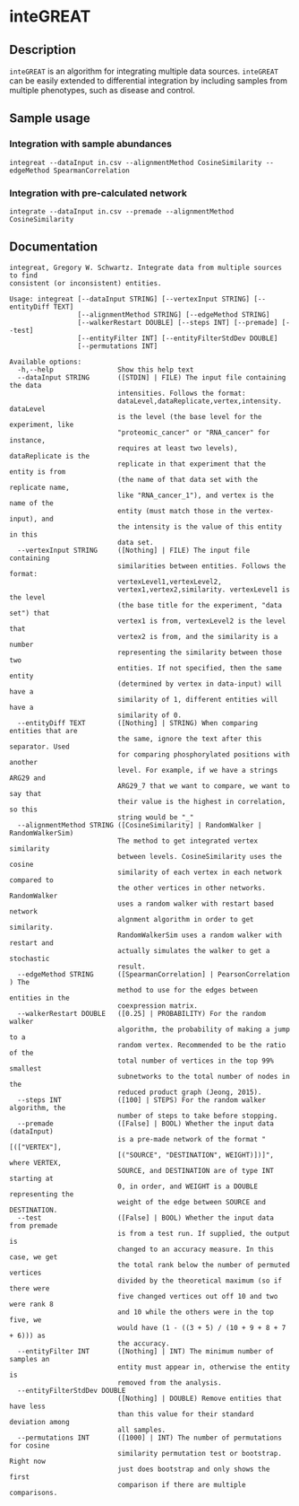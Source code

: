 * inteGREAT

** Description

=inteGREAT= is an algorithm for integrating multiple data sources. =inteGREAT=
can be easily extended to differential integration by including samples from
multiple phenotypes, such as disease and control.

** Sample usage

*** Integration with sample abundances

    =integreat --dataInput in.csv --alignmentMethod CosineSimilarity --edgeMethod SpearmanCorrelation=

*** Integration with pre-calculated network
    =integrate --dataInput in.csv --premade --alignmentMethod CosineSimilarity=

** Documentation

#+BEGIN_EXAMPLE
integreat, Gregory W. Schwartz. Integrate data from multiple sources to find
consistent (or inconsistent) entities.

Usage: integreat [--dataInput STRING] [--vertexInput STRING] [--entityDiff TEXT]
                 [--alignmentMethod STRING] [--edgeMethod STRING]
                 [--walkerRestart DOUBLE] [--steps INT] [--premade] [--test]
                 [--entityFilter INT] [--entityFilterStdDev DOUBLE]
                 [--permutations INT]

Available options:
  -h,--help                Show this help text
  --dataInput STRING       ([STDIN] | FILE) The input file containing the data
                           intensities. Follows the format:
                           dataLevel,dataReplicate,vertex,intensity. dataLevel
                           is the level (the base level for the experiment, like
                           "proteomic_cancer" or "RNA_cancer" for instance,
                           requires at least two levels), dataReplicate is the
                           replicate in that experiment that the entity is from
                           (the name of that data set with the replicate name,
                           like "RNA_cancer_1"), and vertex is the name of the
                           entity (must match those in the vertex-input), and
                           the intensity is the value of this entity in this
                           data set.
  --vertexInput STRING     ([Nothing] | FILE) The input file containing
                           similarities between entities. Follows the format:
                           vertexLevel1,vertexLevel2,
                           vertex1,vertex2,similarity. vertexLevel1 is the level
                           (the base title for the experiment, "data set") that
                           vertex1 is from, vertexLevel2 is the level that
                           vertex2 is from, and the similarity is a number
                           representing the similarity between those two
                           entities. If not specified, then the same entity
                           (determined by vertex in data-input) will have a
                           similarity of 1, different entities will have a
                           similarity of 0.
  --entityDiff TEXT        ([Nothing] | STRING) When comparing entities that are
                           the same, ignore the text after this separator. Used
                           for comparing phosphorylated positions with another
                           level. For example, if we have a strings ARG29 and
                           ARG29_7 that we want to compare, we want to say that
                           their value is the highest in correlation, so this
                           string would be "_"
  --alignmentMethod STRING ([CosineSimilarity] | RandomWalker | RandomWalkerSim)
                           The method to get integrated vertex similarity
                           between levels. CosineSimilarity uses the cosine
                           similarity of each vertex in each network compared to
                           the other vertices in other networks. RandomWalker
                           uses a random walker with restart based network
                           algnment algorithm in order to get similarity.
                           RandomWalkerSim uses a random walker with restart and
                           actually simulates the walker to get a stochastic
                           result.
  --edgeMethod STRING      ([SpearmanCorrelation] | PearsonCorrelation ) The
                           method to use for the edges between entities in the
                           coexpression matrix.
  --walkerRestart DOUBLE   ([0.25] | PROBABILITY) For the random walker
                           algorithm, the probability of making a jump to a
                           random vertex. Recommended to be the ratio of the
                           total number of vertices in the top 99% smallest
                           subnetworks to the total number of nodes in the
                           reduced product graph (Jeong, 2015).
  --steps INT              ([100] | STEPS) For the random walker algorithm, the
                           number of steps to take before stopping.
  --premade                ([False] | BOOL) Whether the input data (dataInput)
                           is a pre-made network of the format "[(["VERTEX"],
                           [("SOURCE", "DESTINATION", WEIGHT)])]", where VERTEX,
                           SOURCE, and DESTINATION are of type INT starting at
                           0, in order, and WEIGHT is a DOUBLE representing the
                           weight of the edge between SOURCE and DESTINATION.
  --test                   ([False] | BOOL) Whether the input data from premade
                           is from a test run. If supplied, the output is
                           changed to an accuracy measure. In this case, we get
                           the total rank below the number of permuted vertices
                           divided by the theoretical maximum (so if there were
                           five changed vertices out off 10 and two were rank 8
                           and 10 while the others were in the top five, we
                           would have (1 - ((3 + 5) / (10 + 9 + 8 + 7 + 6))) as
                           the accuracy.
  --entityFilter INT       ([Nothing] | INT) The minimum number of samples an
                           entity must appear in, otherwise the entity is
                           removed from the analysis.
  --entityFilterStdDev DOUBLE
                           ([Nothing] | DOUBLE) Remove entities that have less
                           than this value for their standard deviation among
                           all samples.
  --permutations INT       ([1000] | INT) The number of permutations for cosine
                           similarity permutation test or bootstrap. Right now
                           just does bootstrap and only shows the first
                           comparison if there are multiple comparisons.
#+END_EXAMPLE
